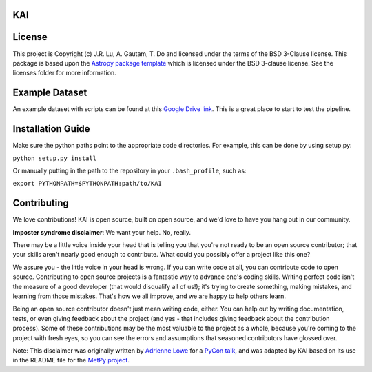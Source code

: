 KAI
---

.. image:: http://img.shields.io/badge/powered%20by-AstroPy-orange.svg?style=flat
    :target: http://www.astropy.org
    :alt: Powered by Astropy Badge


License
-------

This project is Copyright (c) J.R. Lu, A. Gautam, T. Do and licensed under
the terms of the BSD 3-Clause license. This package is based upon
the `Astropy package template <https://github.com/astropy/package-template>`_
which is licensed under the BSD 3-clause license. See the licenses folder for
more information.

Example Dataset
---------------
An example dataset with scripts can be found at this 
`Google Drive link <https://drive.google.com/drive/folders/1FpTN3wiG4U826H328JIJcPLbScNCTRQW?usp=sharing>`_. 
This is a great place to start to test the pipeline.

Installation Guide
------------------

Make sure the python paths point to the appropriate code directories. For example, this can be done by using setup.py:

``python setup.py install``

Or manually putting in the path to the repository in your ``.bash_profile``, such as:

``export PYTHONPATH=$PYTHONPATH:path/to/KAI``

Contributing
------------

We love contributions! KAI is open source,
built on open source, and we'd love to have you hang out in our community.

**Imposter syndrome disclaimer**: We want your help. No, really.

There may be a little voice inside your head that is telling you that you're not
ready to be an open source contributor; that your skills aren't nearly good
enough to contribute. What could you possibly offer a project like this one?

We assure you - the little voice in your head is wrong. If you can write code at
all, you can contribute code to open source. Contributing to open source
projects is a fantastic way to advance one's coding skills. Writing perfect code
isn't the measure of a good developer (that would disqualify all of us!); it's
trying to create something, making mistakes, and learning from those
mistakes. That's how we all improve, and we are happy to help others learn.

Being an open source contributor doesn't just mean writing code, either. You can
help out by writing documentation, tests, or even giving feedback about the
project (and yes - that includes giving feedback about the contribution
process). Some of these contributions may be the most valuable to the project as
a whole, because you're coming to the project with fresh eyes, so you can see
the errors and assumptions that seasoned contributors have glossed over.

Note: This disclaimer was originally written by
`Adrienne Lowe <https://github.com/adriennefriend>`_ for a
`PyCon talk <https://www.youtube.com/watch?v=6Uj746j9Heo>`_, and was adapted by
KAI based on its use in the README file for the
`MetPy project <https://github.com/Unidata/MetPy>`_.
